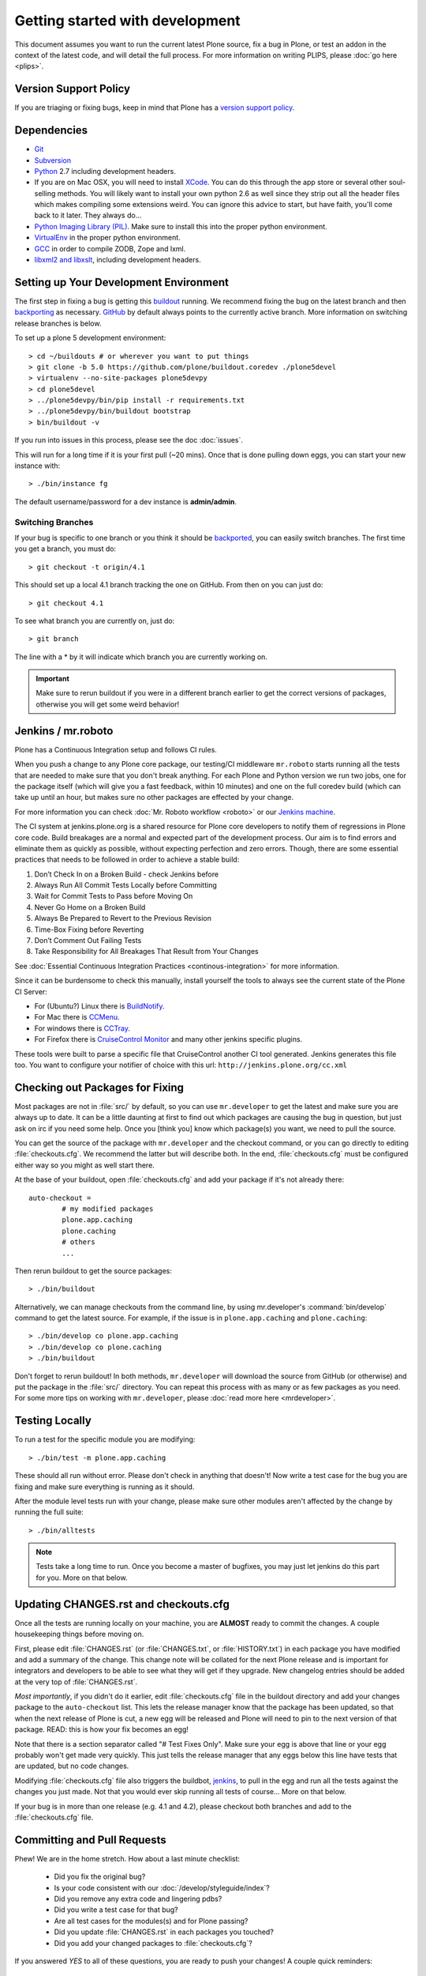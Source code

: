 .. -*- coding: utf-8 -*-

================================
Getting started with development
================================

This document assumes you want to run the current latest Plone source,
fix a bug in Plone, or test an addon in the context of the latest code,
and will detail the full process.
For more information on writing PLIPS, please :doc:`go here <plips>`.

Version Support Policy
======================
If you are triaging or fixing bugs,
keep in mind that Plone has a `version support policy <http://plone.org/support/version-support-policy>`_.

Dependencies
============
* `Git <http://help.github.com/mac-set-up-git/>`_
* `Subversion <http://subversion.apache.org/>`_
* `Python <http://python.org/>`_ 2.7 including development headers.
* If you are on Mac OSX,
  you will need to install `XCode <https://developer.apple.com/xcode/>`_.
  You can do this through the app store or several other soul-selling methods.
  You will likely want to install your own python 2.6 as well since they strip out all the header files which makes compiling some extensions weird.
  You can ignore this advice to start,
  but have faith,
  you'll come back to it later.
  They always do...
* `Python Imaging Library (PIL) <http://www.pythonware.com/products/pil/>`_.
  Make sure to install this into the proper python environment.
* `VirtualEnv <http://www.virtualenv.org/en/latest/index.html>`_ in the proper python environment.
* `GCC <http://gcc.gnu.org/>`_ in order to compile ZODB, Zope and lxml.
* `libxml2 and libxslt <http://xmlsoft.org/XSLT/downloads.html>`_,
  including development headers.


.. _setup-development-environment:

Setting up Your Development Environment
=======================================
The first step in fixing a bug is getting this `buildout <https://github.com/plone/buildout.coredev>`_ running.
We recommend fixing the bug on the latest branch and then `backporting <http://en.wikipedia.org/wiki/Backporting>`_ as necessary.
`GitHub <https://github.com/plone/buildout.coredev/>`_ by default always points to the currently active branch.
More information on switching release branches is below.

To set up a plone 5 development environment::

  > cd ~/buildouts # or wherever you want to put things
  > git clone -b 5.0 https://github.com/plone/buildout.coredev ./plone5devel
  > virtualenv --no-site-packages plone5devpy
  > cd plone5devel
  > ../plone5devpy/bin/pip install -r requirements.txt
  > ../plone5devpy/bin/buildout bootstrap
  > bin/buildout -v

If you run into issues in this process,
please see the doc :doc:`issues`.

This will run for a long time if it is your first pull (~20 mins).
Once that is done pulling down eggs,
you can start your new instance with::

  > ./bin/instance fg

The default username/password for a dev instance is **admin/admin**.

Switching Branches
------------------
If your bug is specific to one branch or you think it should be `backported <http://en.wikipedia.org/wiki/Backporting>`_,
you can easily switch branches. The first time you get a branch, you must do::

  > git checkout -t origin/4.1

This should set up a local 4.1 branch tracking the one on GitHub.
From then on you can just do::

  > git checkout 4.1

To see what branch you are currently on,
just do::

  > git branch

The line with a * by it will indicate which branch you are currently working on.

.. important::
   Make sure to rerun buildout if you were in a different branch earlier to get the correct versions of packages,
   otherwise you will get some weird behavior!


Jenkins / mr.roboto
===================
Plone has a Continuous Integration setup and follows CI rules.

When you push a change to any Plone core package,
our testing/CI middleware ``mr.roboto`` starts running all the tests that are needed to make sure that you don't break anything.
For each Plone and Python version we run two jobs,
one for the package itself (which will give you a fast feedback, within 10 minutes)
and one on the full coredev build (which can take up until an hour,
but makes sure no other packages are effected by your change.

For more information you can check :doc:`Mr. Roboto workflow <roboto>` or our `Jenkins machine <https://jenkins.plone.org/>`_.

The CI system at jenkins.plone.org is a shared resource for Plone core developers to notify them of regressions in Plone core code.
Build breakages are a normal and expected part of the development process.
Our aim is to find errors and eliminate them as quickly as possible,
without expecting perfection and zero errors.
Though,
there are some essential practices that needs to be followed in order to achieve a stable build:

#. Don’t Check In on a Broken Build - check Jenkins before
#. Always Run All Commit Tests Locally before Committing
#. Wait for Commit Tests to Pass before Moving On
#. Never Go Home on a Broken Build
#. Always Be Prepared to Revert to the Previous Revision
#. Time-Box Fixing before Reverting
#. Don’t Comment Out Failing Tests
#. Take Responsibility for All Breakages That Result from Your Changes

See :doc:`Essential Continuous Integration Practices <continous-integration>` for more information.

Since it can be burdensome to check this manually,
install yourself the tools to always see the current state of the Plone CI Server:

- For (Ubuntu?) Linux there is `BuildNotify <https://bitbucket.org/Anay/buildnotify/wiki/Home>`_.
- For Mac there is `CCMenu <http://ccmenu.org/>`_.
- For windows there is `CCTray <http://cruisecontrolnet.org/projects/ccnet/wiki/CCTray_Download_Plugin>`_.
- For Firefox there is `CruiseControl Monitor <https://addons.mozilla.org/en-US/firefox/addon/cruisecontrol-monitor/>`_ and many other jenkins specific plugins.

These tools were built to parse a specific file that CruiseControl another CI tool generated.
Jenkins generates this file too.
You want to configure your notifier of choice with this url: ``http://jenkins.plone.org/cc.xml``

Checking out Packages for Fixing
================================
Most packages are not in :file:`src/` by default,
so you can use ``mr.developer`` to get the latest and make sure you are always up to date.
It can be a little daunting at first to find out which packages are causing the bug in question,
but just ask on irc if you need some help.
Once you [think you] know which package(s) you want,
we need to pull the source.

You can get the source of the package with ``mr.developer`` and the checkout command,
or you can go directly to editing :file:`checkouts.cfg`.
We recommend the latter but will describe both.
In the end,
:file:`checkouts.cfg` must be configured either way so you might as well start there.

At the base of your buildout,
open :file:`checkouts.cfg` and add your package if it's not already there::

  auto-checkout =
          # my modified packages
          plone.app.caching
          plone.caching
          # others
          ...

Then rerun buildout to get the source packages::

  > ./bin/buildout

Alternatively,
we can manage checkouts from the command line,
by using mr.developer's :command:`bin/develop` command to get the latest source.
For example,
if the issue is in ``plone.app.caching`` and ``plone.caching``::

  > ./bin/develop co plone.app.caching
  > ./bin/develop co plone.caching
  > ./bin/buildout

Don't forget to rerun buildout!
In both methods,
``mr.developer`` will download the source from GitHub (or otherwise) and put the package in the :file:`src/` directory.
You can repeat this process with as many or as few packages as you need.
For some more tips on working with ``mr.developer``,
please :doc:`read more here <mrdeveloper>`.

Testing Locally
===============
To run a test for the specific module you are modifying::

  > ./bin/test -m plone.app.caching

These should all run without error.
Please don't check in anything that doesn't!
Now write a test case for the bug you are fixing and make sure everything is running as it should.

After the module level tests run with your change,
please make sure other modules aren't affected by the change by running the full suite::

  > ./bin/alltests

.. note::
    Tests take a long time to run.
    Once you become a master of bugfixes,
    you may just let jenkins do this part for you.
    More on that below.

Updating CHANGES.rst and checkouts.cfg
======================================
Once all the tests are running locally on your machine,
you are **ALMOST** ready to commit the changes.
A couple housekeeping things before moving on.

First,
please edit :file:`CHANGES.rst` (or :file:`CHANGES.txt`, or :file:`HISTORY.txt`) in each package you have modified and add a summary of the change.
This change note will be collated for the next Plone release and is important for integrators and developers to be able to see what they will get if they upgrade.
New changelog entries should be added at the very top of :file:`CHANGES.rst`.

*Most importantly*,
if you didn't do it earlier,
edit :file:`checkouts.cfg` file in the buildout directory and add your changes package to the ``auto-checkout`` list.
This lets the release manager know that the package has been updated,
so that when the next release of Plone is cut,
a new egg will be released and Plone will need to pin to the next version of that package.
READ: this is how your fix becomes an egg!

Note that there is a section separator called "# Test Fixes Only".
Make sure your egg is above that line or your egg probably won't get made very quickly.
This just tells the release manager that any eggs below this line have tests that are updated,
but no code changes.

Modifying :file:`checkouts.cfg` file also triggers the buildbot,
`jenkins <https://jenkins.plone.org/>`_, to pull in the egg and run all the tests against the changes you just made.
Not that you would ever skip running all tests of course...
More on that below.

If your bug is in more than one release (e.g. 4.1 and 4.2),
please checkout both branches and add to the :file:`checkouts.cfg` file.

Committing and Pull Requests
============================
Phew! We are in the home stretch.
How about a last minute checklist:

 * Did you fix the original bug?
 * Is your code consistent with our :doc:`/develop/styleguide/index`?
 * Did you remove any extra code and lingering pdbs?
 * Did you write a test case for that bug?
 * Are all test cases for the modules(s) and for Plone passing?
 * Did you update :file:`CHANGES.rst` in each packages you touched?
 * Did you add your changed packages to :file:`checkouts.cfg`?

If you answered *YES* to all of these questions,
you are ready to push your changes!
A couple quick reminders:

 * Only commit directly to the development branch if you're confident your code won't break anything badly and the changes are small and fairly trivial.
   Otherwise, please create a ``pull request`` (more on that below).
 * Please try to make one change per commit.
   If you are fixing three bugs,
   make three commits.
   That way,
   it is easier to see what was done when,
   and easier to ``roll back`` any changes if necessary.
   If you want to make large changes cleaning up whitespace or renaming variables,
   it is especially important to do so in a separate commit for this reason.
 * We have a few angels that follow the changes and each commit to see what happens to their favourite CMS!
   If you commit something REALLY sketchy,
   they will politely contact you,
   most likely after immediately reverting changes.
   There is no official people assigned to this so if you are especially nervous,
   jump into `#plone <http://webchat.freenode.net?channels=plone>`_ and ask for a quick eyeball on your changes.

Committing to Products.CMFPlone
===============================
If you are working a bug fix on ``Products.CMFPlone``,
there are a couple other things to take notice of.
First and foremost,
you'll see that there are several branches.
At the time of writing this document,
there are branches for 4.2.x, 4.3.x and master,
which is the implied 5.0.
This may change faster than this documentation,
so check the branch dropdown on GitHub.

Still with me? So you have a bug fix for 4.x.
If the fix is only for one version,
make sure to get that branch and party on.
However, chances are the bug is in multiple branches.

Let's say the bug starts in 4.1. Pull the 4.1 branch and fix and commit there with tests.

If your fix only involved a single commit,
you can use git's ``cherry-pick`` command to apply the same commit to a different branch.

First check out the branch::

  > git checkout 4.2

And then ``cherry-pick`` the commit (you can get the SHA hash from git log).::

  > git cherry-pick b6ff4309

There may be conflicts;
if so,
resolve them and then follow the directions git gives you to complete the ``cherry-pick``.

If your fix involved multiple commits,
``cherry-picking`` them one by one can get tedious.
In this case things are easiest if you did your fix in a separate feature branch.

In that scenario,
you first merge the feature branch to the 4.1 branch::

  > git checkout 4.1
  > git merge my-awesome-feature

Then you return to the feature branch and make a branch for `rebasing` it onto the 4.2 branch::

  > git checkout my-awesome-feature
  > git checkout -b my-awesome-feature-4.2
  > git rebase ef978a --onto 4.2

(ef978a happens to be the last commit in the feature branch's history before it was branched off of 4.1.
You can look at git log to find this.)

At this point,
the feature branch's history has been updated,
but it hasn't actually been merged to 4.2 yet.
This lets you deal with resolving conflicts before you actually merge it to the 4.2 release branch.
Let's do that now::

  > git checkout 4.2
  > git merge my-awesome-feature-4.2


Branches and Forks and Direct Commits - Oh My!
----------------------------------------------
Plone used to be in an svn repository,
so everyone is familiar and accustomed to committing directly to the branches.
After the migration to GitHub,
the community decided to maintain this spirit.
If you have signed the :doc:`contributor agreement <contributors_agreement_explained>` form,
you can commit directly to the branch
(for plone this would be the version branch, for most other packages this would be ``master``).

HOWEVER,
there are a few situations where a branch is appropriate.
If you:

 * are just getting started,
 * are not sure about your changes
 * want feedback/code review
 * are implementing a non-trivial change

then you likely want to create a branch of whatever packages you are using and then use the `pull request <https://help.github.com/articles/using-pull-requests>`_ feature of GitHub to get review.
Everything about this process would be the same except you need to work on a branch.
Take the ``plone.app.caching`` example.
After checking it out with ``mr.developer``,
create your own branch with::

  > cd src/plone.app.caching
  > git checkout -b my_descriptive_branch_name

.. note::

    Branching or forking is your choice.
    I prefer branching,
    and I'm writing the docs so this uses the branch method.
    If you branch,
    it helps us because we *know* that you have committer rights.
    Either way it's your call.

Proceed as normal.
When you are ready to ``push`` your fix,
push to a remote branch with::

  > git push origin my_descriptive_branch_name

This will make a remote branch in GitHub.
Navigate to this branch in the GitHub UI and on the top right there will be a button that says **"Pull Request"**.
This will turn your request into a pull request on the main branch.
There are people who look once a week or more for pending pull requests and will confirm whether or not its a good fix and give you feedback where necessary.
The reviewers are informal and very nice so don't worry - they are there to help!
If you want immediate feedback,
jump into IRC with the ``pull request`` link and ask for a review.

.. note::
    You still need to update :file:`checkouts.cfg` file in the correct branches of buildout.coredev!

Finalizing Tickets
==================
If you are working from a ticket,
please don't forget to go back to the ticket and add a link to the changeset.
We don't have integration with GitHub yet so it's a nice way to track changes.
It also lets the reporter know that you care.
If the bug is really bad,
consider pinging the release manager and asking him to make a release pronto.

FAQ
===
 * *How do I know when my package got made?*
    You can follow the project on GitHub and watch its `timeline <https://github.com/organizations/plone>`_.
    You can also check the :file:`CHANGES.rst` of every plone release for a comprehensive list of all changes and validate that yours is present.

